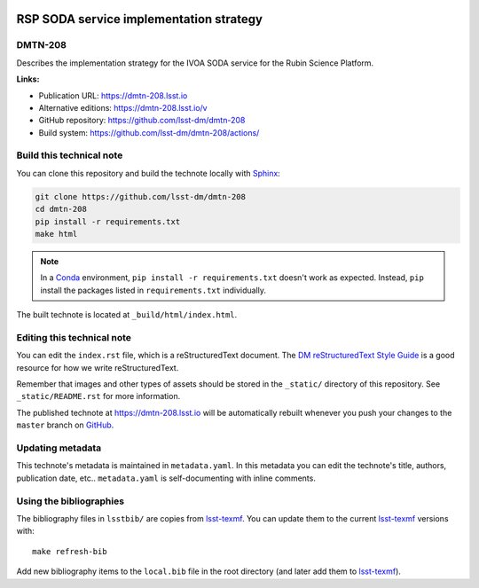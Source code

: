 .. image:: https://img.shields.io/badge/dmtn--208-lsst.io-brightgreen.svg
   :target: https://dmtn-208.lsst.io
.. image:: https://github.com/lsst-dm/dmtn-208/workflows/CI/badge.svg
   :target: https://github.com/lsst-dm/dmtn-208/actions/
..
  Uncomment this section and modify the DOI strings to include a Zenodo DOI badge in the README
  .. image:: https://zenodo.org/badge/doi/10.5281/zenodo.#####.svg
     :target: http://dx.doi.org/10.5281/zenodo.#####

########################################
RSP SODA service implementation strategy
########################################

DMTN-208
========

Describes the implementation strategy for the IVOA SODA service for the Rubin Science Platform.

**Links:**

- Publication URL: https://dmtn-208.lsst.io
- Alternative editions: https://dmtn-208.lsst.io/v
- GitHub repository: https://github.com/lsst-dm/dmtn-208
- Build system: https://github.com/lsst-dm/dmtn-208/actions/


Build this technical note
=========================

You can clone this repository and build the technote locally with `Sphinx`_:

.. code-block:: bash

   git clone https://github.com/lsst-dm/dmtn-208
   cd dmtn-208
   pip install -r requirements.txt
   make html

.. note::

   In a Conda_ environment, ``pip install -r requirements.txt`` doesn't work as expected.
   Instead, ``pip`` install the packages listed in ``requirements.txt`` individually.

The built technote is located at ``_build/html/index.html``.

Editing this technical note
===========================

You can edit the ``index.rst`` file, which is a reStructuredText document.
The `DM reStructuredText Style Guide`_ is a good resource for how we write reStructuredText.

Remember that images and other types of assets should be stored in the ``_static/`` directory of this repository.
See ``_static/README.rst`` for more information.

The published technote at https://dmtn-208.lsst.io will be automatically rebuilt whenever you push your changes to the ``master`` branch on `GitHub <https://github.com/lsst-dm/dmtn-208>`_.

Updating metadata
=================

This technote's metadata is maintained in ``metadata.yaml``.
In this metadata you can edit the technote's title, authors, publication date, etc..
``metadata.yaml`` is self-documenting with inline comments.

Using the bibliographies
========================

The bibliography files in ``lsstbib/`` are copies from `lsst-texmf`_.
You can update them to the current `lsst-texmf`_ versions with::

   make refresh-bib

Add new bibliography items to the ``local.bib`` file in the root directory (and later add them to `lsst-texmf`_).

.. _Sphinx: http://sphinx-doc.org
.. _DM reStructuredText Style Guide: https://developer.lsst.io/restructuredtext/style.html
.. _this repo: ./index.rst
.. _Conda: http://conda.pydata.org/docs/
.. _lsst-texmf: https://lsst-texmf.lsst.io

